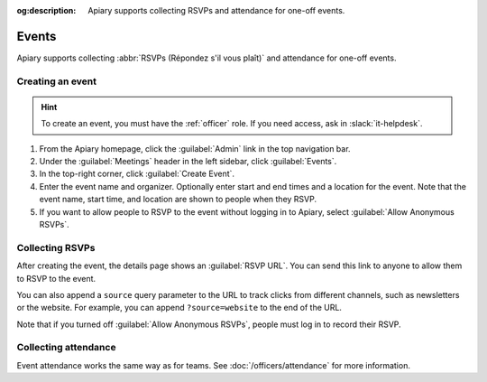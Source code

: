 :og:description: Apiary supports collecting RSVPs and attendance for one-off events.

Events
======

.. vale Google.Parens = NO
.. vale Vale.Spelling = NO

Apiary supports collecting :abbr:`RSVPs (Répondez s'il vous plaît)` and attendance for one-off events.

.. vale Google.Parens = YES
.. vale Vale.Spelling = YES

Creating an event
-----------------

.. vale Google.Acronyms = NO
.. vale write-good.Passive = NO
.. vale write-good.E-Prime = NO
.. vale Google.Passive = NO

.. hint::
   To create an event, you must have the :ref:`officer` role.
   If you need access, ask in :slack:`it-helpdesk`.

#. From the Apiary homepage, click the :guilabel:`Admin` link in the top navigation bar.
#. Under the :guilabel:`Meetings` header in the left sidebar, click :guilabel:`Events`.
#. In the top-right corner, click :guilabel:`Create Event`.
#. Enter the event name and organizer.
   Optionally enter start and end times and a location for the event.
   Note that the event name, start time, and location are shown to people when they RSVP.
#. If you want to allow people to RSVP to the event without logging in to Apiary, select :guilabel:`Allow Anonymous RSVPs`.

.. vale Google.Headings = NO

Collecting RSVPs
----------------

After creating the event, the details page shows an :guilabel:`RSVP URL`.
You can send this link to anyone to allow them to RSVP to the event.

You can also append a ``source`` query parameter to the URL to track clicks from different channels, such as newsletters or the website.
For example, you can append ``?source=website`` to the end of the URL.

Note that if you turned off :guilabel:`Allow Anonymous RSVPs`, people must log in to record their RSVP.

Collecting attendance
---------------------

Event attendance works the same way as for teams.
See :doc:`/officers/attendance` for more information.
